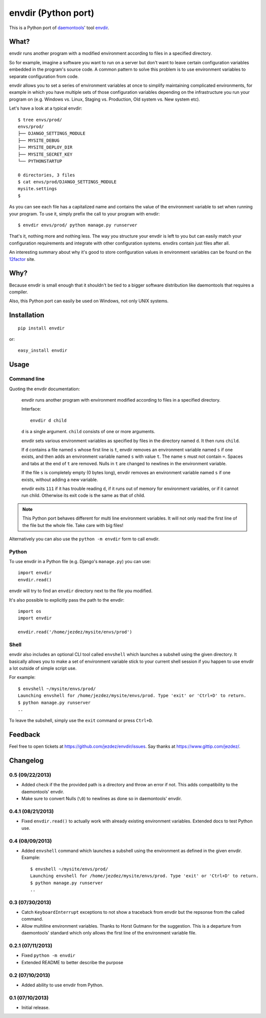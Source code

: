 envdir (Python port)
====================

.. image:: https://api.travis-ci.org/jezdez/envdir.png
   :alt: Build Status
   :target: https://travis-ci.org/jezdez/envdir

This is a Python port of daemontools_' tool `envdir <http://cr.yp.to/daemontools/envdir.html>`_.

.. _daemontools: http://cr.yp.to/daemontools.html

What?
-----

envdir runs another program with a modified environment according to files
in a specified directory.

So for example, imagine a software you want to run on a server but don't
want to leave certain configuration variables embedded in the program's source
code. A common pattern to solve this problem is to use environment variables
to separate configuration from code.

envdir allows you to set a series of environment variables at once to simplify
maintaining complicated environments, for example in which you have multiple sets
of those configuration variables depending on the infrastructure you run your
program on (e.g. Windows vs. Linux, Staging vs. Production, Old system vs.
New system etc).

Let's have a look at a typical envdir::

    $ tree envs/prod/
    envs/prod/
    ├── DJANGO_SETTINGS_MODULE
    ├── MYSITE_DEBUG
    ├── MYSITE_DEPLOY_DIR
    ├── MYSITE_SECRET_KEY
    └── PYTHONSTARTUP

    0 directories, 3 files
    $ cat envs/prod/DJANGO_SETTINGS_MODULE
    mysite.settings
    $

As you can see each file has a capitalized name and contains the value of the
environment variable to set when running your program. To use it, simply
prefix the call to your program with envdir::

    $ envdir envs/prod/ python manage.py runserver

That's it, nothing more and nothing less. The way you structure your envdir
is left to you but can easily match your configuration requirements and
integrate with other configuration systems. envdirs contain just files after
all.

An interesting summary about why it's good to store configuration values in
environment variables can be found on the 12factor_ site.

.. _12factor: http://12factor.net/config

Why?
----

Because envdir is small enough that it shouldn't be tied to a bigger
software distribution like daemontools that requires a compiler.

Also, this Python port can easily be used on Windows, not only UNIX systems.

Installation
------------

::

    pip install envdir

or::

    easy_install envdir

Usage
-----

Command line
^^^^^^^^^^^^

Quoting the envdir documentation:

    envdir runs another program with environment modified according to files
    in a specified directory.

    Interface::

        envdir d child

    ``d`` is a single argument. ``child`` consists of one or more arguments.

    envdir sets various environment variables as specified by files in the
    directory named ``d``. It then runs ``child``.

    If ``d`` contains a file named ``s`` whose first line is ``t``, envdir
    removes an environment variable named ``s`` if one exists, and then adds
    an environment variable named ``s`` with value ``t``. The name ``s`` must
    not contain ``=``. Spaces and tabs at the end of ``t`` are removed.
    Nulls in ``t`` are changed to newlines in the environment variable.

    If the file ``s`` is completely empty (0 bytes long), envdir removes an
    environment variable named ``s`` if one exists, without adding a new
    variable.

    envdir exits ``111`` if it has trouble reading ``d``, if it runs out of
    memory for environment variables, or if it cannot run child. Otherwise
    its exit code is the same as that of child.

.. note::

    This Python port behaves different for multi line environment variables.
    It will not only read the first line of the file but the whole file. Take
    care with big files!

Alternatively you can also use the ``python -m envdir`` form to call envdir.

Python
^^^^^^

To use envdir in a Python file (e.g. Django's ``manage.py``) you can use::

    import envdir
    envdir.read()

envdir will try to find an ``envdir`` directory next to the file you modified.

It's also possible to explicitly pass the path to the envdir::

    import os
    import envdir

    envdir.read('/home/jezdez/mysite/envs/prod')

Shell
^^^^^

envdir also includes an optional CLI tool called ``envshell`` which launches
a subshell using the given directory. It basically allows you to make a set
of environment variable stick to your current shell session if you happen to
use envdir a lot outside of simple script use.

For example::

    $ envshell ~/mysite/envs/prod/
    Launching envshell for /home/jezdez/mysite/envs/prod. Type 'exit' or 'Ctrl+D' to return.
    $ python manage.py runserver
    ..

To leave the subshell, simply use the ``exit`` command or press ``Ctrl+D``.

Feedback
--------

Feel free to open tickets at https://github.com/jezdez/envdir/issues.
Say thanks at https://www.gittip.com/jezdez/.


Changelog
---------

0.5 (09/22/2013)
^^^^^^^^^^^^^^^^

* Added check if the the provided path is a directory and throw an error if
  not. This adds compatibility to the daemontools' envdir.

* Make sure to convert Nulls (``\0``) to newlines as done so in daemontools'
  envdir.

0.4.1 (08/21/2013)
^^^^^^^^^^^^^^^^^^

* Fixed ``envdir.read()`` to actually work with already existing environment
  variables. Extended docs to test Python use.

0.4 (08/09/2013)
^^^^^^^^^^^^^^^^

* Added ``envshell`` command which launches a subshell using the environment
  as defined in the given envdir. Example::

    $ envshell ~/mysite/envs/prod/
    Launching envshell for /home/jezdez/mysite/envs/prod. Type 'exit' or 'Ctrl+D' to return.
    $ python manage.py runserver
    ..

0.3 (07/30/2013)
^^^^^^^^^^^^^^^^

* Catch ``KeyboardInterrupt`` exceptions to not show a traceback from envdir
  but the repsonse from the called command.

* Allow multiline environment variables. Thanks to Horst Gutmann for the
  suggestion. This is a departure from daemontools' standard which only
  allows the first line of the environment variable file.

0.2.1 (07/11/2013)
^^^^^^^^^^^^^^^^^^

* Fixed ``python -m envdir``
* Extended README to better describe the purpose

0.2 (07/10/2013)
^^^^^^^^^^^^^^^^

* Added ability to use envdir from Python.

0.1 (07/10/2013)
^^^^^^^^^^^^^^^^

* Initial release.


